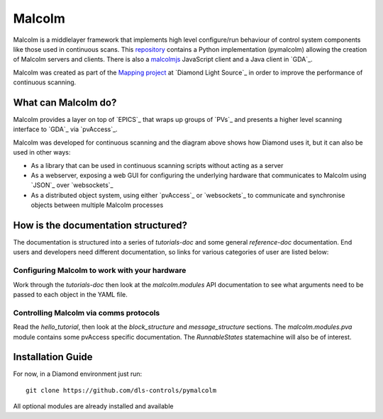 Malcolm
=======

Malcolm is a middlelayer framework that implements high level configure/run
behaviour of control system components like those used in continuous scans.
This `repository`_ contains a Python implementation (pymalcolm) allowing the
creation of Malcolm servers and clients. There is also a `malcolmjs`_
JavaScript client and a Java client in `GDA`_.

Malcolm was created as part of the `Mapping project`_ at `Diamond Light Source`_
in order to improve the performance of continuous scanning.

What can Malcolm do?
--------------------

Malcolm provides a layer on top of `EPICS`_ that wraps up groups of `PVs`_ and
presents a higher level scanning interface to `GDA`_ via `pvAccess`_.

.. digraph:: malcolm_dls_usage

    bgcolor=transparent
    node [fontname=Arial fontsize=10 shape=box style=filled fillcolor="#8BC4E9"]
    edge [fontname=Arial fontsize=10 arrowhead=vee]

    {rank=same;Detector EPICS "HDF File"}

    Malcolm [shape=doublecircle]

    GDA -> Malcolm [label="scan.configure()\nscan.run()"]
    Malcolm -> EPICS [label="caput\ncamonitor"]
    Detector -> EPICS [label="Frame data"]
    EPICS -> "HDF File" [label="Frame data"]
    EPICS -> "Motor Controller" [label="Motion trajectory"]


Malcolm was developed for continuous scanning and the diagram above shows
how Diamond uses it, but it can also be used in other ways:

* As a library that can be used in continuous scanning scripts without acting
  as a server
* As a webserver, exposing a web GUI for configuring the underlying hardware
  that communicates to Malcolm using `JSON`_ over `websockets`_
* As a distributed object system, using either `pvAccess`_ or `websockets`_ to
  communicate and synchronise objects between multiple Malcolm processes

How is the documentation structured?
------------------------------------

The documentation is structured into a series of `tutorials-doc` and some
general `reference-doc` documentation. End users and developers need different
documentation, so links for various categories of user are listed below:

Configuring Malcolm to work with your hardware
~~~~~~~~~~~~~~~~~~~~~~~~~~~~~~~~~~~~~~~~~~~~~~

Work through the `tutorials-doc` then look at the `malcolm.modules` API
documentation to see what arguments need to be passed to each object in the YAML
file.

Controlling Malcolm via comms protocols
~~~~~~~~~~~~~~~~~~~~~~~~~~~~~~~~~~~~~~~

Read the `hello_tutorial`, then look at the `block_structure` and
`message_structure` sections. The `malcolm.modules.pva` module contains some
pvAccess specific documentation. The `RunnableStates` statemachine will also
be of interest.


.. _installation_guide:

Installation Guide
------------------

For now, in a Diamond environment just run::

    git clone https://github.com/dls-controls/pymalcolm

All optional modules are already installed and available



.. _repository:
    https://github.com/dls-controls/pymalcolm

.. _malcolmjs:
    https://github.com/dls-controls/malcolmjs

.. _Mapping project:
    https://indico.esss.lu.se/event/357/session/8/contribution/63


